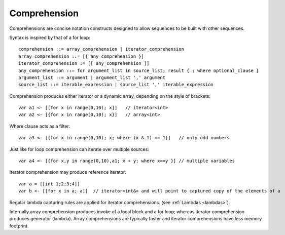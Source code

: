 .. _comprehensions:

=============
Comprehension
=============

Comprehensions are concise notation constructs designed to allow sequences to be built with other sequences.

Syntax is inspired by that of a for loop::

    comprehension ::= array_comprehension | iterator_comprehension
    array_comprehension ::= [{ any_comprehension }]
    iterator_comprehension := [[ any_comprehension ]]
    any_comprehension ::= for argument_list in source_list; result { ; where optional_clause }
    argument_list ::= argument | argument_list ',' argument
    source_list ::= iterable_expression | source_list ',' iterable_expression

Comprehension produces either iterator or a dynamic array, depending on the style of brackets::

    var a1 <- [[for x in range(0,10); x]]   // iterator<int>
    var a2 <- [{for x in range(0,10); x}]   // array<int>

Where clause acts as a filter::

    var a3 <- [{for x in range(0,10); x; where (x & 1) == 1}]   // only odd numbers

Just like for loop comprehension can iterate over multiple sources::

    var a4 <- [{for x,y in range(0,10),a1; x + y; where x==y }] // multiple variables

Iterator comprehension may produce reference iterator::

    var a = [[int 1;2;3;4]]
    var b <- [[for x in a; a]]  // iterator<int&> and will point to captured copy of the elements of a

Regular lambda capturing rules are applied for iterator comprehensions. (see :ref:`Lambdas <lambdas>`).

Internally array comprehension produces invoke of a local block and a for loop; whereas iterator comprehension produces generator (lambda).
Array comprehensions are typically faster and iterator comprehensions have less memory footprint.
